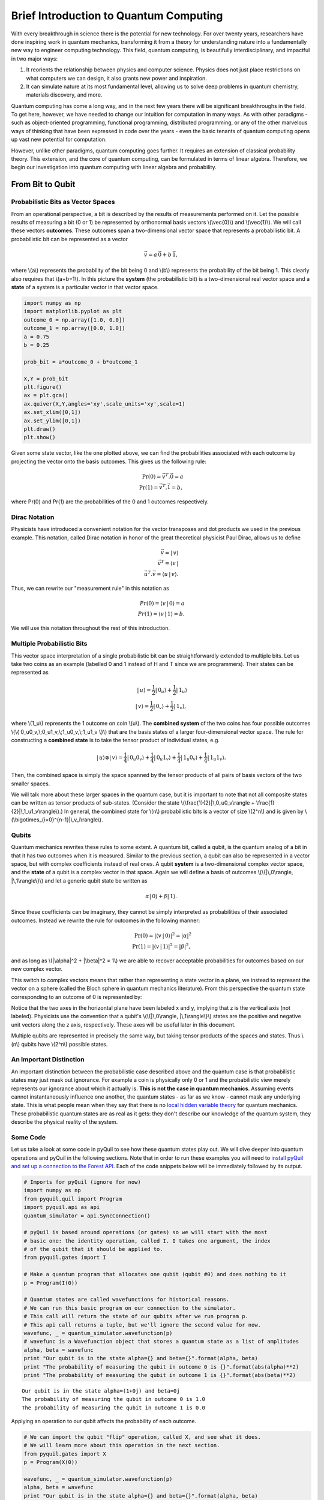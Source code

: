 
Brief Introduction to Quantum Computing
=======================================

With every breakthrough in science there is the potential for new
technology. For over twenty years, researchers have done inspiring work
in quantum mechanics, transforming it from a theory for understanding
nature into a fundamentally new way to engineer computing technology.
This field, quantum computing, is beautifully interdisciplinary,
and impactful in two major ways:

1. It reorients the relationship between physics and computer science.
   Physics does not just place restrictions on what computers we can
   design, it also grants new power and inspiration.

2. It can simulate nature at its most fundamental level, allowing us to
   solve deep problems in quantum chemistry, materials discovery, and more.

Quantum computing has come a long way, and in the next few years there
will be significant breakthroughs in the field. To get here, however,
we have needed to change our intuition for computation in many ways. As with
other paradigms - such as object-oriented programming, functional programming,
distributed programming, or any of the other marvelous ways of thinking that have
been expressed in code over the years - even the basic tenants of quantum computing
opens up vast new potential for computation.

However, unlike other paradigms, quantum computing goes further. It requires an extension
of classical probability theory. This extension, and the core of quantum
computing, can be formulated in terms of linear algebra. Therefore, we begin
our investigation into quantum computing with linear algebra and probability.

From Bit to Qubit
-----------------

Probabilistic Bits as Vector Spaces
^^^^^^^^^^^^^^^^^^^^^^^^^^^^^^^^^^^

From an operational perspective, a bit is described by the results of
measurements performed on it. Let the possible results of measuring a bit (0
or 1) be represented by orthonormal basis vectors \\(\\vec{0}\\) and
\\(\\vec{1}\\). We will call these vectors **outcomes**. These outcomes
span a two-dimensional vector space that represents a probabilistic bit.
A probabilistic bit can be represented as a vector

.. math::  \vec{v} = a\,\vec{0} + b\,\vec{1},

where \\(a\\) represents the probability of the bit being 0 and \\(b\\)
represents the probability of the bit being 1. This clearly also
requires that \\(a+b=1\\). In this picture the **system** (the
probabilistic bit) is a two-dimensional real vector space and a
**state** of a system is a particular vector in that vector space.

.. code:: python

    import numpy as np
    import matplotlib.pyplot as plt
    outcome_0 = np.array([1.0, 0.0])
    outcome_1 = np.array([0.0, 1.0])
    a = 0.75
    b = 0.25

    prob_bit = a*outcome_0 + b*outcome_1

    X,Y = prob_bit
    plt.figure()
    ax = plt.gca()
    ax.quiver(X,Y,angles='xy',scale_units='xy',scale=1)
    ax.set_xlim([0,1])
    ax.set_ylim([0,1])
    plt.draw()
    plt.show()

.. image:: images/output_4_1.png


Given some state vector, like the one plotted above, we can find the
probabilities associated with each outcome by projecting the vector onto
the basis outcomes. This gives us the following rule:

.. math::  \operatorname{Pr}(0) = \vec{v}^T.\vec{0} = a \\ \operatorname{Pr}(1) = \vec{v}^T.\vec{1} = b,

where Pr(0) and Pr(1) are the probabilities of the 0 and 1 outcomes
respectively.

Dirac Notation
^^^^^^^^^^^^^^

Physicists have introduced a convenient notation for the vector transposes and dot
products we used in the previous example. This notation, called Dirac notation in honor
of the great theoretical physicist Paul Dirac, allows us to define

.. math::  \vec{v} = |\,v\rangle \\ \vec{v}^T = \langle v\,| \\ \vec{u}^T.\vec{v} = \langle u\,|\,v \rangle.

Thus, we can rewrite our "measurement rule" in this notation as

.. math::  Pr(0) = \langle v\,|\,0 \rangle = a \\ Pr(1) = \langle v\,|\,1 \rangle = b.

We will use this notation throughout the rest of this introduction.

Multiple Probabilistic Bits
^^^^^^^^^^^^^^^^^^^^^^^^^^^

This vector space interpretation of a single probabilistic bit can be
straightforwardly extended to multiple bits. Let us take two coins as an
example (labelled 0 and 1 instead of H and T since we are
programmers). Their states can be represented as

.. math::

    |\,u\rangle = \frac{1}{2}|\,0_u\rangle + \frac{1}{2}|\,1_u\rangle \\
   |\,v\rangle = \frac{1}{2}|\,0_v\rangle + \frac{1}{2}|\,1_v\rangle,

where \\(1\_u\\) represents the 1 outcome on coin \\(u\\). The
**combined system** of the two coins has four possible outcomes \\(\\{
0\_u0\_v,\\;0\_u1\_v,\\;1\_u0\_v,\\;1\_u1\_v \\}\\) that are the basis
states of a larger four-dimensional vector space. The rule for
constructing a **combined state** is to take the tensor product of
individual states, e.g.

.. math::  |\,u\rangle\otimes|\,v\rangle = \frac{1}{4}|\,0_u0_v\rangle+\frac{1}{4}|\,0_u1_v\rangle+\frac{1}{4}|\,1_u0_v\rangle+\frac{1}{4}|\,1_u1_v\rangle.

Then, the combined space is simply the space spanned by the tensor products
of all pairs of basis vectors of the two smaller spaces.

We will talk more about these larger spaces in the quantum case, but it is
important to note that not all composite states can be written as tensor
products of sub-states. (Consider the state \\(\\frac{1}{2}|\\,0\_u0\_v\\rangle + \\frac{1}{2}|\\,1\_u1\_v\\rangle\\).) In general, the combined state for \\(n\\)
probabilistic bits is a vector of size \\(2^n\\) and is given by
\\(\\bigotimes\_{i=0}^{n-1}\|\\,v\_i\\rangle\\).

Qubits
^^^^^^

Quantum mechanics rewrites these rules to some extent. A quantum bit, called a
qubit, is the quantum analog of a bit in that it has two outcomes when
it is measured. Similar to the previous section, a qubit can also be
represented in a vector space, but with complex coefficients instead of
real ones. A qubit **system** is a two-dimensional complex vector space,
and the **state** of a qubit is a complex vector in that space. Again we
will define a basis of outcomes \\(\\{\|\\,0\\rangle,
\|\\,1\\rangle\\}\\) and let a generic qubit state be written as

.. math:: \alpha |\,0\rangle + \beta |\,1\rangle.

Since these coefficients can be imaginary, they cannot be simply
interpreted as probabilities of their associated outcomes. Instead we
rewrite the rule for outcomes in the following manner:

.. math::  \operatorname{Pr}(0) = |\langle v\,|\,0 \rangle|^2 = |\alpha|^2 \\ \operatorname{Pr}(1) = |\langle v\,|\,1 \rangle|^2 = |\beta|^2,

and as long as \\(\|\\alpha\|^2 + \|\\beta\|^2 = 1\\) we are able to
recover acceptable probabilities for outcomes based on our new complex
vector.

This switch to complex vectors means that rather than representing a
state vector in a plane, we instead to represent the vector on a
sphere (called the Bloch sphere in quantum mechanics literature).
From this perspective the quantum state corresponding to an
outcome of 0 is represented by:

.. image:: images/bloch_1.png

Notice that the two axes in the horizontal plane have been labeled x
and y, implying that z is the vertical axis (not labeled). Physicists
use the convention that a qubit's \\(\\{\|\\,0\\rangle,
\|\\,1\\rangle\\}\\) states are the
positive and negative unit vectors along the z axis, respectively. These
axes will be useful later in this document.

Multiple qubits are represented in precisely the same way, but taking
tensor products of the spaces and states. Thus \\(n\\) qubits have
\\(2^n\\) possible states.

An Important Distinction
^^^^^^^^^^^^^^^^^^^^^^^^

An important distinction between the probabilistic case described above
and the quantum case is that probabilistic states may just mask out
ignorance. For example a coin is physically only 0 or 1 and the
probabilistic view merely represents our ignorance about which it actually
is. **This is not the case in quantum mechanics**. Assuming events cannot instantaneously
influence one another, the quantum states -
as far as we know - cannot mask any underlying state. This is what
people mean when they say that there is no `local hidden variable theory
<https://en.wikipedia.org/wiki/Bell's_theorem>`_ for
quantum mechanics. These probabilistic quantum states are as real as it
gets: they don't describe our knowledge of the quantum system, they
describe the physical reality of the system.

Some Code
^^^^^^^^^

Let us take a look at some code in pyQuil to see how these quantum states
play out. We will dive deeper into quantum operations and pyQuil in
the following sections. Note that in order to run these examples you will need
to `install pyQuil and set up a connection to the Forest API <getting_started.html#getting-started>`_.
Each of the code snippets below will be immediately followed by its output.

.. code:: python

    # Imports for pyQuil (ignore for now)
    import numpy as np
    from pyquil.quil import Program
    import pyquil.api as api
    quantum_simulator = api.SyncConnection()

    # pyQuil is based around operations (or gates) so we will start with the most
    # basic one: the identity operation, called I. I takes one argument, the index
    # of the qubit that it should be applied to.
    from pyquil.gates import I

    # Make a quantum program that allocates one qubit (qubit #0) and does nothing to it
    p = Program(I(0))

    # Quantum states are called wavefunctions for historical reasons.
    # We can run this basic program on our connection to the simulator.
    # This call will return the state of our qubits after we run program p.
    # This api call returns a tuple, but we'll ignore the second value for now.
    wavefunc, _ = quantum_simulator.wavefunction(p)
    # wavefunc is a Wavefunction object that stores a quantum state as a list of amplitudes
    alpha, beta = wavefunc
    print "Our qubit is in the state alpha={} and beta={}".format(alpha, beta)
    print "The probability of measuring the qubit in outcome 0 is {}".format(abs(alpha)**2)
    print "The probability of measuring the qubit in outcome 1 is {}".format(abs(beta)**2)


.. parsed-literal::

    Our qubit is in the state alpha=(1+0j) and beta=0j
    The probability of measuring the qubit in outcome 0 is 1.0
    The probability of measuring the qubit in outcome 1 is 0.0


Applying an operation to our qubit affects the probability of each outcome.

.. code:: python

    # We can import the qubit "flip" operation, called X, and see what it does.
    # We will learn more about this operation in the next section.
    from pyquil.gates import X
    p = Program(X(0))

    wavefunc, _ = quantum_simulator.wavefunction(p)
    alpha, beta = wavefunc
    print "Our qubit is in the state alpha={} and beta={}".format(alpha, beta)
    print "The probability of measuring the qubit in outcome 0 is {}".format(abs(alpha)**2)
    print "The probability of measuring the qubit in outcome 1 is {}".format(abs(beta)**2)


.. parsed-literal::

    Our qubit is in the state alpha=0j and beta=(1+0j)
    The probability of measuring the qubit in outcome 0 is 0.0
    The probability of measuring the qubit in outcome 1 is 1.0

In this case we have flipped the probability of outcome 0 into the probability of outcome 1 for our qubit.
We can also investigate what happens to the state of multiple qubits. We'd expect the state of
multiple qubits to grow exponentially in size, as their vectors are tensored together.

.. code:: python

    # Multiple qubits also produce the expected scaling of the state.
    p = Program(I(0), I(1))
    print "The quantum state is of dimension:", len(quantum_simulator.wavefunction(p)[0])

    p = Program(I(0), I(1), I(2), I(3))
    print "The quantum state is of dimension:", len(quantum_simulator.wavefunction(p)[0])

    p = Program()
    for x in range(10):
        p.inst(I(x))
    print "The quantum state is of dimension:", len(quantum_simulator.wavefunction(p)[0])


.. parsed-literal::

    The quantum state is of dimension: 4
    The quantum state is of dimension: 16
    The quantum state is of dimension: 1024

Let's look at the actual value for the state of two qubits combined. The
resulting dictionary of this method contains outcomes as keys and the probabilities of
those outcomes as values.

.. code:: python

    # wavefunction(Program) returns a coefficient array that corresponds to outcomes in the following order
    print quantum_simulator.bit_string_probabilities(Program(I(0), I(1)))


.. parsed-literal::

    {'11': 0.0, '10': 0.0, '00': 1.0, '01': 0.0}


Qubit Operations
----------------

In the previous section we introduced our first two **operations**: the I
(or identity) operation and the X operation. In this section we will get into some
more details on what these operations are.

Quantum states are complex vectors on the Bloch sphere, and quantum operations are matrices with two properties:

1. They are reversible.
2. When applied to a state vector on the Bloch sphere, the resulting vector
   is also on the Bloch sphere.

Matrices that satisfy these two properties are called unitary matrices. Applying an operation to a quantum state is the same as multiplying a vector by one of these matrices. Such an operation is called a **gate**.

Since individual qubits are two-dimensional vectors, operations on
individual qubits are 2x2 matrices. The identity matrix leaves the state vector unchanged:

.. math::

   I = \left(\begin{matrix}
   1 & 0\\
   0 & 1
   \end{matrix}\right)

so the program that applies this operation to the zero state is just

.. math::

    I\,|\,0\rangle = \left(\begin{matrix}
   1 & 0\\
   0 & 1
   \end{matrix}\right)\left(\begin{matrix}
   1 \\
   0
   \end{matrix}\right) = \left(\begin{matrix}
   1 \\
   0
   \end{matrix}\right) = |\,0\rangle

.. code:: python

    p = Program(I(0))
    print quantum_simulator.wavefunction(p)[0]

.. parsed-literal::

    [ 1.+0.j  0.+0.j]

Pauli Operators
^^^^^^^^^^^^^^^

Let's revisit the X gate introduced above. It is one of three important single-qubit gates, called the Pauli operators:

.. math::


   X = \left(\begin{matrix}
   0 & 1\\
   1 & 0
   \end{matrix}\right)
   \qquad
   Y = \left(\begin{matrix}
   0 & -i\\
   i & 0
   \end{matrix}\right)
   \qquad
   Z = \left(\begin{matrix}
   1 & 0\\
   0 & -1
   \end{matrix}\right)

.. code:: python

    from pyquil.gates import X, Y, Z
    p = Program(X(0))
    print "X|0> = ", quantum_simulator.wavefunction(p)[0]
    print "The outcome probabilities are", quantum_simulator.bit_string_probabilities(p)
    print "This looks like a bit flip.\n"
    p = Program(Y(0))
    print "Y|0> = ", quantum_simulator.wavefunction(p)[0]
    print "The outcome probabilities are", quantum_simulator.bit_string_probabilities(p)
    print "This also looks like a bit flip.\n"
    p = Program(Z(0))
    print "Z|0> = ", quantum_simulator.wavefunction(p)[0]
    print "The outcome probabilities are", quantum_simulator.bit_string_probabilities(p)
    print "This state looks unchanged."


.. parsed-literal::

    X|0> =  [ 0.+0.j  1.+0.j]
    The outcome probabilities are {'1': 1.0, '0': 0.0}
    This looks like a bit flip.

    Y|0> =  [ 0.+0.j  0.+1.j]
    The outcome probabilities are {'1': 1.0, '0': 0.0}
    This also looks like a bit flip.

    Z|0> =  [ 1.+0.j  0.+0.j]
    The outcome probabilities are {'1': 0.0, '0': 1.0}
    This state looks unchanged.

The Pauli matrices have a visual interpretation: they perform 180 degree rotations of
qubit state vectors on the Bloch sphere. They operate about their respective axes
as shown in the Bloch sphere depicted above. For example, the X gate performs a 180 degree rotation *about*
the x axis. This explains the results of our code above: for a state vector initially in the
+z direction, both X and Y gates will rotate it to -z, and the Z gate will leave it
unchanged.

However, notice that while the X and Y gates produce the same outcome probabilities, they
actually produce different states.  These states are not distinguished if they are measured
immediately, but they produce different results in larger programs.

Quantum programs are built by applying successive gate operations:

.. code:: python

    # Composing qubit operations is the same as multiplying matrices sequentially
    p = Program(X(0), Y(0), Z(0))
    print "ZYX|0> = ", quantum_simulator.wavefunction(p)[0]
    print "With outcome probabilities\n", quantum_simulator.bit_string_probabilities(p)


.. parsed-literal::

    ZYX|0> =  [ 0.-1.j  0.+0.j]
    With outcome probabilities
    {'1': 0.0, '0': 1.0}


Multi-Qubit Operations
^^^^^^^^^^^^^^^^^^^^^^

Operations can also be applied to composite states of multiple qubits.
One common example is the controlled-not or CNOT gate that works on two
qubits. Its matrix form is:

.. math::


   CNOT = \left(\begin{matrix}
   1 & 0 & 0 & 0 \\
   0 & 1 & 0 & 0 \\
   0 & 0 & 0 & 1 \\
   0 & 0 & 1 & 0 \\
   \end{matrix}\right)

Let's take a look at how we could use a CNOT gate in pyQuil.

.. code:: python

    from pyquil.gates import CNOT

    p = Program(CNOT(0, 1))
    print "CNOT|00> = ", quantum_simulator.wavefunction(p)[0]
    print "With outcome probabilities\n", quantum_simulator.bit_string_probabilities(p)
    p = Program(X(0), CNOT(0, 1))
    print "CNOT|01> = ", quantum_simulator.wavefunction(p)[0]
    print "With outcome probabilities\n", quantum_simulator.bit_string_probabilities(p)
    p = Program(X(1), CNOT(0, 1))
    print "CNOT|10> = ", quantum_simulator.wavefunction(p)[0]
    print "With outcome probabilities\n", quantum_simulator.bit_string_probabilities(p)
    p = Program(X(0), X(1), CNOT(0, 1))
    print "CNOT|11> = ", quantum_simulator.wavefunction(p)[0]
    print "With outcome probabilities\n", quantum_simulator.bit_string_probabilities(p)


.. parsed-literal::

    CNOT|00> =  [ 1.+0.j  0.+0.j  0.+0.j  0.+0.j]
    With outcome probabilities
    {'11': 0.0, '10': 0.0, '00': 1.0, '01': 0.0}
    CNOT|01> =  [ 0.+0.j  0.+0.j  0.+0.j  1.+0.j]
    With outcome probabilities
    {'11': 1.0, '10': 0.0, '00': 0.0, '01': 0.0}
    CNOT|10> =  [ 0.+0.j  0.+0.j  1.+0.j  0.+0.j]
    With outcome probabilities
    {'11': 0.0, '10': 1.0, '00': 0.0, '01': 0.0}
    CNOT|11> =  [ 0.+0.j  1.+0.j  0.+0.j  0.+0.j]
    With outcome probabilities
    {'11': 0.0, '10': 0.0, '00': 0.0, '01': 1.0}


The CNOT gate does what its name implies: the state of the second qubit is flipped
(negated) if and only if the state of the first qubit is 1 (true).

Another two-qubit gate example is the SWAP gate, which swaps the \\( \|01\\rangle \\)
and \\(\|10\\rangle \\) states:

.. math::


   SWAP = \left(\begin{matrix}
   1 & 0 & 0 & 0 \\
   0 & 0 & 1 & 0 \\
   0 & 1 & 0 & 0 \\
   0 & 0 & 0 & 1 \\
   \end{matrix}\right)

.. code:: python

    from pyquil.gates import SWAP
    p = Program(X(0), SWAP(0,1))

    print "SWAP|01> = ", quantum_simulator.wavefunction(p)[0]
    print "With outcome probabilities\n", quantum_simulator.bit_string_probabilities(p)


.. parsed-literal::

    SWAP|01> =  [ 0.+0.j  0.+0.j  1.+0.j  0.+0.j]
    With outcome probabilities
    {'11': 0.0, '01': 0.0, '00': 0.0, '10': 1.0}

In summary, quantum computing operations are composed of a series of
complex matrices applied to complex vectors. These matrices must be unitary (meaning that
their complex conjugate transpose is equal to their inverse) because the overall probability of
all outcomes must always sum to one.

The Quantum Abstract Machine
----------------------------

We now have enough background to introduce the programming model
that underlies Quil. This is a hybrid quantum-classical model in which
\\(N\\) qubits interact with \\(M\\) classical bits:

.. image:: images/qam.png

These qubits and classical bits come with a defined gate set, e.g. which
gate operations can be applied to which qubits. Different kinds of
quantum computing hardware place different limitations on what gates
can be applied, and the fixed gate set represents these limitations.

Full details on the Quantum Abstract Machine and Quil can be found in the
Quil `whitepaper <https://arxiv.org/abs/1608.03355>`_.

The next section on measurements will describe the interaction between
the classical and quantum parts of a Quantum Abstract Machine (QAM).

Qubit Measurements
^^^^^^^^^^^^^^^^^^

Measurements have two effects:

#. They project the state vector onto one of the basic outcomes
#. (*optional*) They store the outcome
   of the measurement in a classical bit.

Here's a simple example:

.. code:: python

    # Create a program that stores the outcome of measuring qubit #0 into classical register [0]
    classical_register_index = 0
    p = Program(I(0)).measure(0, classical_register_index)

Up until this point we have used the quantum simulator to cheat a little bit - we have
actually looked at the wavefunction that comes back. However, on real
quantum hardware, we are unable to directly look at the wavefunction.
Instead we only have access to the classical bits that are affected by
measurements. This functionality is emulated by the ``run`` command.

.. code:: python

    # Choose which classical registers to look in at the end of the computation
    classical_regs = [0, 1]
    quantum_simulator.run(p, classical_regs)


.. parsed-literal::

    [[0, 0]]


We see that both registers are zero. However, if we had flipped the
qubit before measurement then we obtain:

.. code:: python

    classical_register_index = 0
    p = Program(X(0)) # flip the qubit
    p.measure(0, classical_register_index) # measure the qubit

    classical_regs = [0, 1]
    quantum_simulator.run(p, classical_regs)


.. parsed-literal::

    [[1, 0]]


These measurements are deterministic, e.g. if we make them multiple
times then we always get the same outcome:

.. code:: python

    classical_register_index = 0
    p = Program(X(0)) # Flip the qubit
    p.measure(0, classical_register_index) # Measure the qubit

    classical_regs = [0]
    trials = 10
    print quantum_simulator.run(p, classical_regs, trials)


.. parsed-literal::

    [[1], [1], [1], [1], [1], [1], [1], [1], [1], [1]]

Classical/Quantum Interaction
^^^^^^^^^^^^^^^^^^^^^^^^^^^^^

However this is not the case in general - measurements can affect the quantum
state as well. In fact, measurements act like projections onto
the outcome basis states. To show how this works, we first introduce a new single-qubit gate,
the Hadamard gate. The matrix form of the Hadamard gate is:

.. math::

   H = \frac{1}{\sqrt{2}}\left(\begin{matrix}
   1 & 1\\
   1 & -1
   \end{matrix}\right)

The following pyQuil code shows how we can use the Hadamard gate:

.. code:: python

    from pyquil.gates import H

    # The Hadamard produces what is called a superposition state
    coin_program = Program(H(0))
    print "H|0> = ", quantum_simulator.wavefunction(coin_program)[0]
    print "With outcome probabilities\n", quantum_simulator.bit_string_probabilities(coin_program)


.. parsed-literal::

    H|0> =  [ 0.70710678+0.j  0.70710678+0.j]
    With outcome probabilities
    {'1': 0.49999999999999989, '0': 0.49999999999999989}


A qubit in this state will be measured half of the time in the \\( \|0\\rangle \\) state,
and half of the time in the \\( \|1\\rangle \\) state. In a sense, this qubit truly is a
random variable representing a
coin. In fact, there are many wavefunctions that will give this same operational
outcome. There is a continuous family of states of the form

.. math::


   \frac{1}{\sqrt{2}}\left(|\,0\rangle + e^{i\theta}|\,1\rangle\right)

that represent the outcomes of an unbiased coin.  Being able to work with
all of these different new states is part of what gives quantum computing
extra power over regular bits.

.. code:: python

    # Introduce measurement
    classical_reg = 0
    coin_program = Program(H(0)).measure(0, classical_reg)
    trials = 10

    # We see probabilistic results of about half 1's and half 0's
    quantum_simulator.run(coin_program, [0], trials)




.. parsed-literal::

    [[0], [1], [1], [0], [1], [0], [0], [1], [0], [0]]



pyQuil allows us to look at the wavefunction **after** a measurement as well:

.. code:: python

    classical_reg = 0
    coin_program = Program(H(0))
    print "Before measurement: H|0> = ", quantum_simulator.wavefunction(coin_program)[0]
    coin_program.measure(0, classical_reg)
    for x in range(5):
        print "After measurement: ", quantum_simulator.wavefunction(coin_program)[0]


.. parsed-literal::

    Before measurement: H|0> =  [ 0.70710678+0.j  0.70710678+0.j]
    After measurement:  [ 0.+0.j  1.+0.j]
    After measurement:  [ 1.+0.j  0.+0.j]
    After measurement:  [ 1.+0.j  0.+0.j]
    After measurement:  [ 0.+0.j  1.+0.j]
    After measurement:  [ 0.+0.j  1.+0.j]


We can clearly see that measurement has an effect on the quantum state
independent of what is stored classically. We begin in a state that has
a 50-50 probability of being \\( \|0\\rangle \\) or \\( \|1\\rangle \\).
After measurement, the state changes into being entirely in \\( \|0\\rangle \\)
or entirely in \\( \|1\\rangle \\) according to which outcome was
obtained. This is the phenomenon referred to as the **collapse** of the wavefunction.
Mathematically, the wavefunction is being projected onto the vector of
the obtained outcome and subsequently rescaled to unit norm.

.. code:: python

    # This happens with bigger systems too
    classical_reg = 0

    # This program prepares something called a Bell state (a special kind of "entangled state")
    bell_program = Program(H(0), CNOT(0, 1))
    print "Before measurement: H|0> = ", quantum_simulator.wavefunction(bell_program)[0]
    bell_program.measure(0, classical_reg)
    for x in range(5):
        print "After measurement: ", quantum_simulator.bit_string_probabilities(bell_program)


.. parsed-literal::

    Before measurement: H|0> =  [ 0.70710678+0.j  0.00000000+0.j  0.00000000+0.j  0.70710678+0.j]
    After measurement:  {'11': 1.0, '10': 0.0, '00': 0.0, '01': 0.0}
    After measurement:  {'11': 0.0, '10': 0.0, '00': 1.0, '01': 0.0}
    After measurement:  {'11': 0.0, '10': 0.0, '00': 1.0, '01': 0.0}
    After measurement:  {'11': 1.0, '10': 0.0, '00': 0.0, '01': 0.0}
    After measurement:  {'11': 1.0, '10': 0.0, '00': 0.0, '01': 0.0}


The above program prepares **entanglement** because, even though there are
random outcomes, after every measurement both qubits are in the same state. They
are either both \\( \|0\\rangle \\) or both \\( \|1\\rangle \\). This special kind of
correlation is part of what makes quantum mechanics so unique and powerful.


Classical Control
^^^^^^^^^^^^^^^^^

There are also ways of introducing classical control of quantum
programs. For example, we can use the state of classical bits to determine what
quantum operations to run.

.. code:: python

    true_branch = Program(X(7)) # if branch
    false_branch = Program(I(7)) # else branch
    p = Program(X(0)).measure(0, 1).if_then(1, true_branch, false_branch) # Branch on classical reg [1]
    p.measure(7, 7) # Measure qubit #7 into classical register [7]
    print quantum_simulator.run(p, [7]) # Run and check register [7]


.. parsed-literal::

    [[1]]

A [1] here means that qubit 7 was indeed flipped.

.. image:: images/branch.png

Example: The Probabilistic Halting Problem
^^^^^^^^^^^^^^^^^^^^^^^^^^^^^^^^^^^^^^^^^^

A fun example is to create a program that has an exponentially
increasing chance of halting, but that may run forever!

.. code:: python

    inside_loop = Program(H(0)).measure(0, 1)

    p = Program().inst(X(0)).while_do(1, inside_loop)
    print quantum_simulator.run(p, [1]) # Run and check register [1]


.. parsed-literal::

    [[0]]

.. image:: images/loop.png


You are now ready to check out the `Installation and Getting Started <getting_started.html>`_ guide!
Feel free to look at `Next Steps <next_steps.html>`_ for further information and references
on quantum computing.
